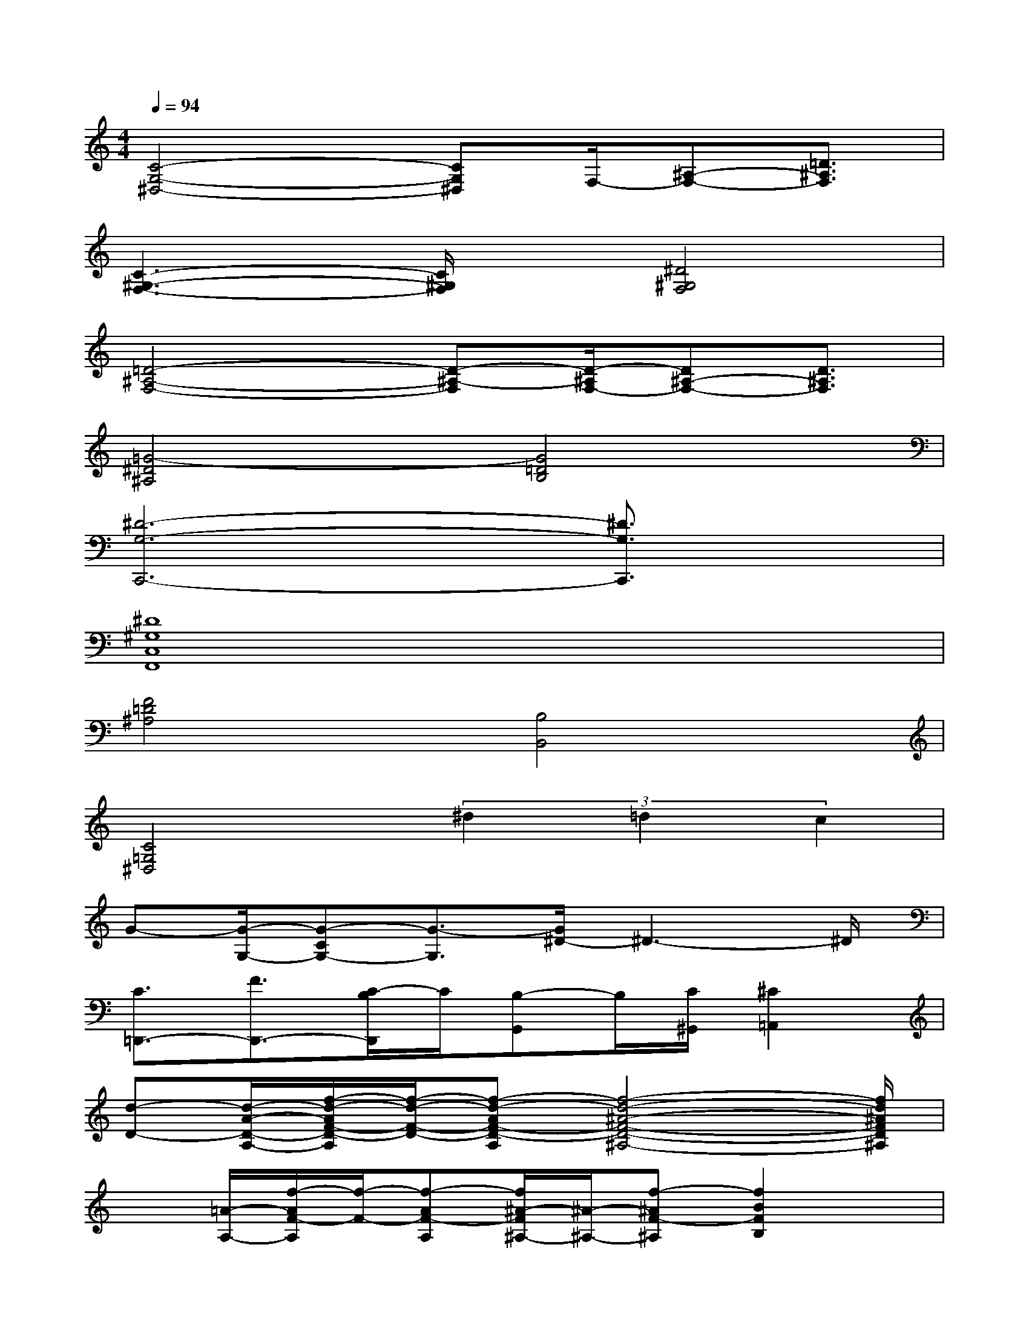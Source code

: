 X:1
T:
M:4/4
L:1/8
Q:1/4=94
K:C%0sharps
V:1
[C4-G,4-^D,4-][CG,^D,]F,/2-[^A,-F,-][=D3/2^A,3/2F,3/2]|
[C3-^G,3-F,3-][C/2^G,/2F,/2]x/2[^D4^G,4F,4]|
[=D4-^A,4-F,4-][D-^A,-F,][D/2-^A,/2F,/2-][D^A,-F,-][D3/2^A,3/2F,3/2]|
[=G4-^D4^A,4][G4=D4B,4]|
[^D6-G,6-C,,6-][^D3/2G,3/2C,,3/2]x/2|
[^D8^G,8C,8F,,8]|
[F4=D4^A,4][B,4B,,4]|
[C4=G,4^D,4](3^d2=d2c2|
G-[G/2-G,/2-][G-CG,-][G3/2-G,3/2][G/2^D/2-]^D3-^D/2|
[C3/2=D,,3/2-][F3/2D,,3/2-][C/2-B,/2D,,/2]C/2[B,-G,,]B,/2[C/2^G,,/2][^C2=A,,2]|
[d-D-][d/2-A/2-D/2-A,/2-][f/2-d/2-A/2F/2-D/2-A,/2][f/2-d/2-F/2-D/2-][f-d-AF-D-A,][f4-d4-^A4-F4-D4-^A,4-][f/2d/2^A/2F/2D/2^A,/2]|
x[=A/2-A,/2-][f/2-A/2F/2-A,/2][f/2-F/2-][f-AF-A,][f/2^A/2-F/2^A,/2-][^A/2-^A,/2-][f-^AF-^A,][f2B2F2B,2]x/2|
[=cC][=a/2-A/2-][a/2B/2-A/2B,/2-][B/2-B,/2-][=g-BG-B,][g/2^A/2-G/2^A,/2-][^A/2^A,/2][gG][=A/2-A,/2-][f3/2A3/2F3/2A,3/2]x/2|
[a3/2c3/2A3/2C3/2][acAC][^a3/2d3/2^A3/2-D3/2][g3^A3G3^A,3]x|
[f4d4^A4G4F4D4^A,4G,4C,4-C,,4][e3-^A3-G3-E3-C3-^A,3-G,3-C,3-][e/2-^A/2-G/2E/2-C/2^A,/2-G,/2C,/2][e/2^A/2E/2^A,/2]|
[e4-c4-=A4-F4-E4-C4-A,4-F,4-][fe-c-A-F-E-C-A,-F,-][e/2c/2-A/2-F/2-E/2C/2-A,/2-F,/2-][e3/2-c3/2A3/2-F3/2-E3/2-C3/2A,3/2-F,3/2-][e/2c/2-A/2-F/2-E/2C/2-A,/2-F,/2-][c/2A/2F/2C/2A,/2F,/2]